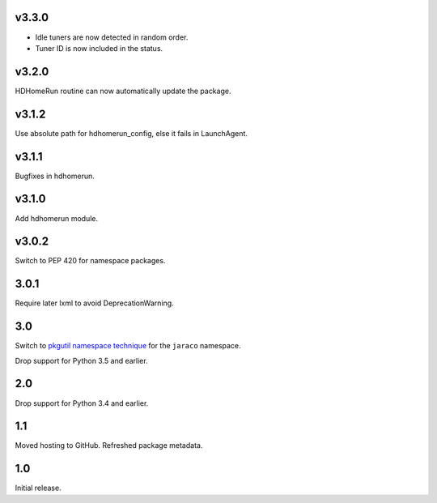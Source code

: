 v3.3.0
======

- Idle tuners are now detected in random order.
- Tuner ID is now included in the status.

v3.2.0
======

HDHomeRun routine can now automatically update the package.

v3.1.2
======

Use absolute path for hdhomerun_config, else it fails in LaunchAgent.

v3.1.1
======

Bugfixes in hdhomerun.

v3.1.0
======

Add hdhomerun module.

v3.0.2
======

Switch to PEP 420 for namespace packages.

3.0.1
=====

Require later lxml to avoid DeprecationWarning.

3.0
===

Switch to `pkgutil namespace technique
<https://packaging.python.org/guides/packaging-namespace-packages/#pkgutil-style-namespace-packages>`_
for the ``jaraco`` namespace.

Drop support for Python 3.5 and earlier.

2.0
===

Drop support for Python 3.4 and earlier.

1.1
===

Moved hosting to GitHub. Refreshed package metadata.

1.0
===

Initial release.
